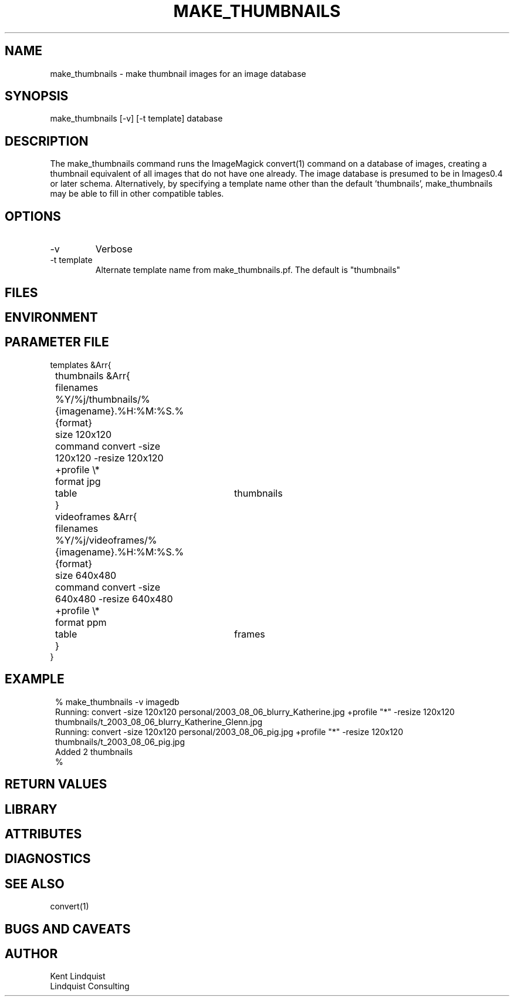 .TH MAKE_THUMBNAILS 1 "$Date: 2004/09/15 21:22:20 $"
.SH NAME
make_thumbnails \- make thumbnail images for an image database
.SH SYNOPSIS
.nf
make_thumbnails [-v] [-t template] database
.fi
.SH DESCRIPTION
The make_thumbnails command runs the ImageMagick convert(1) command
on a database of images, creating a thumbnail equivalent of all images
that do not have one already. The image database is presumed to 
be in Images0.4 or later schema. Alternatively, by specifying a template
name other than the default 'thumbnails', make_thumbnails may be able 
to fill in other compatible tables. 
.SH OPTIONS
.IP -v
Verbose
.IP "-t template"
Alternate template name from make_thumbnails.pf. The default is "thumbnails"
.SH FILES
.SH ENVIRONMENT
.SH PARAMETER FILE
.nf
templates &Arr{
	thumbnails &Arr{
		filenames %Y/%j/thumbnails/%{imagename}.%H:%M:%S.%{format}
		size 120x120
		command convert -size 120x120 -resize 120x120 +profile \\*
		format jpg
		table	thumbnails
	}
	videoframes &Arr{
		filenames %Y/%j/videoframes/%{imagename}.%H:%M:%S.%{format}
		size 640x480
		command convert -size 640x480 -resize 640x480 +profile \\*
		format ppm
		table	frames
	}
}
.fi
.SH EXAMPLE
.ft CW
.in 2c
.nf
% make_thumbnails -v imagedb
Running: convert -size 120x120 personal/2003_08_06_blurry_Katherine.jpg +profile "*" -resize 120x120 thumbnails/t_2003_08_06_blurry_Katherine_Glenn.jpg
Running: convert -size 120x120 personal/2003_08_06_pig.jpg +profile "*" -resize 120x120 thumbnails/t_2003_08_06_pig.jpg
Added 2 thumbnails
% 
.fi
.in
.ft R
.SH RETURN VALUES
.SH LIBRARY
.SH ATTRIBUTES
.SH DIAGNOSTICS
.SH "SEE ALSO"
.nf
convert(1)
.fi
.SH "BUGS AND CAVEATS"
.SH AUTHOR
.nf
Kent Lindquist
Lindquist Consulting
.fi
.\" $Id: make_thumbnails.1,v 1.3 2004/09/15 21:22:20 lindquis Exp $"
